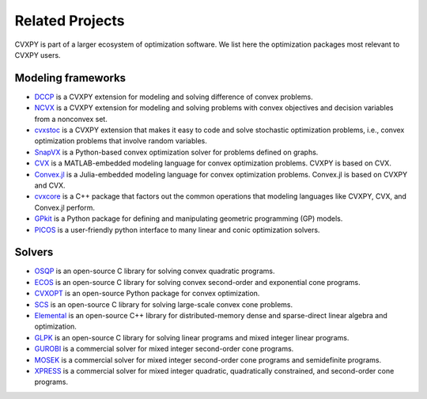 .. _related_projects:

Related Projects
================

CVXPY is part of a larger ecosystem of optimization software.
We list here the optimization packages most relevant to CVXPY users.

Modeling frameworks
-------------------

- `DCCP <https://github.com/cvxgrp/dccp>`_ is a CVXPY extension for modeling and solving difference of convex problems.

- `NCVX <https://github.com/cvxgrp/ncvx>`_ is a CVXPY extension for modeling and solving problems with convex objectives and decision variables from a nonconvex set.

- `cvxstoc <http://alnurali.github.io/cvxstoc/>`_ is a CVXPY extension that makes it easy to code and solve stochastic optimization problems, i.e., convex optimization problems that involve random variables.

- `SnapVX <http://snap.stanford.edu/snapvx/>`_ is a Python-based convex optimization solver for problems defined on graphs.

- `CVX <http://cvxr.com/cvx/>`_ is a MATLAB-embedded modeling language for convex optimization problems. CVXPY is based on CVX.

- `Convex.jl <http://convexjl.readthedocs.org/en/latest/>`_ is a Julia-embedded modeling language for convex optimization problems. Convex.jl is based on CVXPY and CVX.

- `cvxcore <https://github.com/cvxgrp/cvxcore>`_ is a C++ package that factors out the common operations that modeling languages like CVXPY, CVX, and Convex.jl perform.

- `GPkit <https://gpkit.readthedocs.org/en/latest/>`_ is a Python package for defining and manipulating geometric programming (GP) models.

- `PICOS <http://picos.zib.de/>`_ is a user-friendly python interface to many linear and conic optimization solvers.

Solvers
-------

- `OSQP <https://osqp.org/>`_ is an open-source C library for solving convex quadratic programs.

- `ECOS <https://www.embotech.com/ECOS>`_ is an open-source C library for solving convex second-order and exponential cone programs.

- `CVXOPT <http://cvxopt.org/>`_ is an open-source Python package for convex optimization.

- `SCS <https://github.com/cvxgrp/scs>`_ is an open-source C library for solving large-scale convex cone problems.

- `Elemental <http://libelemental.org/>`_ is an open-source C++ library for distributed-memory dense and sparse-direct linear algebra and optimization.

- `GLPK <https://www.gnu.org/software/glpk/>`_ is an open-source C library for solving linear programs and mixed integer linear programs.

- `GUROBI <http://www.gurobi.com/>`_ is a commercial solver for mixed integer second-order cone programs.

- `MOSEK <https://www.mosek.com/>`_ is a commercial solver for mixed integer second-order cone programs and semidefinite programs.

- `XPRESS <http://www.fico.com/en/products/fico-xpress-optimization-suite>`_ is a commercial solver for mixed integer quadratic, quadratically constrained, and second-order cone programs.

